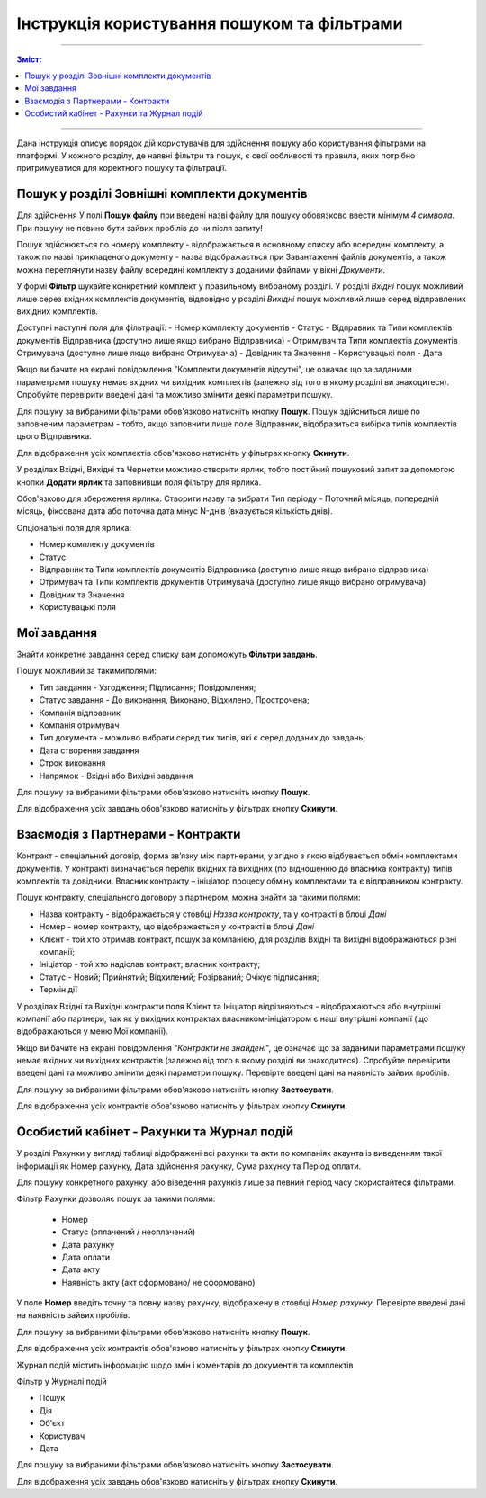 ####################################################
Інструкція користування пошуком та фільтрами
####################################################

---------

.. contents:: Зміст:
   :depth: 2

---------

Дана інструкція описує порядок дій користувачів для здійснення пошуку або користування фільтрами на платформі. У кожного розділу, де наявні фільтри та пошук, є свої ообливості та правила, яких потрібно притримуватися для коректного пошуку та фільтрації.

Пошук у розділі Зовнішні комплекти документів
-------------------------------
Для здійснення У полі **Пошук файлу** при введені назві файлу для пошуку обовязково ввести мінімум *4 символа*. При пошуку не повино бути зайвих пробілів до чи після запиту!

Пошук здійснюється по номеру комплекту - відображається в основному списку або всередині комплекту, а також по назві прикладеного документу - назва відображається при Завантаженні файлів документів, а також можна переглянути назву файлу всередині комплекту з доданими файлами у вікні *Документи*.

.. image:: pics_іnstrukcіya-koristuvannya-poshukom/pics_іnstrukcіya-koristuvannya-poshukom_001.png
   :align: center

У формі **Фільтр** шукайте конкретний комплект у правильному вибраному розділі. 
У розділі *Вхідні* пошук можливий лише серез вхідних комплектів документів, відповідно у розділі *Вихідні* пошук можливий лише серед відправлених вихідних комплектів.

.. image:: pics_іnstrukcіya-koristuvannya-poshukom/pics_іnstrukcіya-koristuvannya-poshukom_002.png
   :align: center

Доступні наступні поля для фільтрації:
- Номер комплекту документів
- Статус
- Відправник та Типи комплектів документів Відправника (доступно лише якщо вибрано Відправника)
- Отримувач та Типи комплектів документів Отримувача (доступно лише якщо вибрано Отримувача)
- Довiдник та Значення
- Користувацькi поля
- Дата

Якщо ви бачите на екрані повідомлення "Комплекти документів відсутні", це означає що за заданими параметрами пошуку немає вхідних чи вихідних комплектів (залежно від того в якому розділі ви знаходитеся). 
Спробуйте перевірити введені дані та можливо змінити деякі параметри пошуку.

Для пошуку за вибраними фільтрами обов'язково натисніть кнопку **Пошук**. Пошук здійсниться лише по заповненим параметрам - тобто, якщо заповнити лише поле Відправник, відобразиться вибірка типів комплектів цього Відправника.

Для відображення усіх комплектів обов'язково натисніть у фільтрах кнопку **Скинути**.

У розділах Вхідні, Вихідні та Чернетки можливо створити ярлик, тобто постійний пошуковий запит за допомогою кнопки **Додати ярлик** та заповнивши поля фільтру для ярлика. 

.. image:: pics_іnstrukcіya-koristuvannya-poshukom/pics_іnstrukcіya-koristuvannya-poshukom_003.png
   :align: center

Обов'язково для збереження ярлика:
Створити назву та вибрати Тип періоду - Поточний місяць, попередній місяць, фіксована дата або поточна дата мінус N-днів (вказується кількість днів).

Опціональні поля для ярлика:

- Номер комплекту документів
- Статус
- Відправник та Типи комплектів документів Відправника (доступно лише якщо вибрано відправника)
- Отримувач та Типи комплектів документів Отримувача (доступно лише якщо вибрано отримувача)
- Довiдник та Значення
- Користувацькi поля

Мої завдання
-------------------------------
Знайти конкретне завдання серед списку вам допоможуть **Фільтри завдань**.

.. image:: pics_іnstrukcіya-koristuvannya-poshukom/pics_іnstrukcіya-koristuvannya-poshukom_04.png
   :align: center

Пошук можливий за такимиполями:

- Тип завдання - Узгодження; Підписання; Повідомлення;
- Статус завдання - До виконання, Виконано, Відхилено, Прострочена;
- Компанія відправник
- Компанія отримувач
- Тип документа - можливо вибрати серед тих типів, які є серед доданих до завдань;
- Дата створення завдання
- Строк виконання
- Напрямок - Вхідні або Вихідні завдання

Для пошуку за вибраними фільтрами обов'язково натисніть кнопку **Пошук**.

Для відображення усіх завдань обов'язково натисніть у фільтрах кнопку **Скинути**.

Взаємодія з Партнерами - Контракти
-------------------------------------
Контракт - спеціальний договір, форма зв’язку між партнерами, у згідно з якою відбувається обмін комплектами документів. У контракті визначається перелік вхідних та вихідних (по відношенню до власника контракту) типів комплектів та довідники.
Власник контракту – ініціатор процесу обміну комплектами та є відправником контракту.

.. image:: pics_іnstrukcіya-koristuvannya-poshukom/pics_іnstrukcіya-koristuvannya-poshukom_005.png
   :align: center

Пошук контракту, спеціального договору з партнером, можна знайти за такими полями:

- Назва контракту - відображається у стовбці *Назва контракту*, та у контракті в блоці *Дані*
- Номер - номер контракту, що відображається у контракті в блоці *Дані*
- Клієнт - той хто отримав контракт, пошук за компанією, для розділів Вхідні та Вихідні відображаються різні компанії; 
- Ініціатор - той хто надіслав контракт; власник контракту;
- Статус -  Новий; Прийнятий; Відхилений; Розірваний; Очікує підписання;
- Термін дії

У розділах Вхідні та Вихідні контракти поля Клієнт та Ініціатор відрізняються - відображаються або внутрішні компанії або партнери, так як у вихідних контрактах власником-ініціатором є наші внутрішні компанії (що відображаються у меню Мої компанії).

Якщо ви бачите на екрані повідомлення "*Контракти не знайдені*", це означає що за заданими параметрами пошуку немає вхідних чи вихідних контрактів (залежно від того в якому розділі ви знаходитеся). 
Спробуйте перевірити введені дані та можливо змінити деякі параметри пошуку. Перевірте введені дані на наявність зайвих пробілів.

Для пошуку за вибраними фільтрами обов'язково натисніть кнопку **Застосувати**.

Для відображення усіх контрактів обов'язково натисніть у фільтрах кнопку **Скинути**.

Особистий кабінет - Рахунки та Журнал подій
--------------------------------------------

У розділі Рахунки у вигляді таблиці відображені всі рахунки та акти по компаніях акаунта із виведенням такої інформації як Номер рахунку, Дата здійснення рахунку, Сума рахунку та Період оплати.

Для пошуку конкретного рахунку, або віведення рахунків лише за певний період часу скористайтеся фільтрами.

.. image:: pics_іnstrukcіya-koristuvannya-poshukom/pics_іnstrukcіya-koristuvannya-poshukom_006.png
   :align: center

Фільтр Рахунки дозволяє пошук за такими полями:

 - Номер
 - Статус (оплачений / неоплачений)
 - Дата рахунку
 - Дата оплати
 - Дата акту
 - Наявність акту (акт сформовано/ не сформовано)

У поле **Номер** введіть точну та повну назву рахунку, відображену в стовбці *Номер рахунку*.  Перевірте введені дані на наявність зайвих пробілів.

Для пошуку за вибраними фільтрами обов'язково натисніть кнопку **Пошук**.

Для відображення усіх контрактів обов'язково натисніть у фільтрах кнопку **Скинути**.

Журнал подій містить інформацію щодо змін і коментарів до документів та комплектів

.. image:: pics_іnstrukcіya-koristuvannya-poshukom/pics_іnstrukcіya-koristuvannya-poshukom_007.png
   :align: center

Фільтр у Журналі подій

- Пошук
- Дія
- Об'єкт
- Користувач
- Дата

Для пошуку за вибраними фільтрами обов'язково натисніть кнопку **Застосувати**.

Для відображення усіх завдань обов'язково натисніть у фільтрах кнопку **Скинути**.

